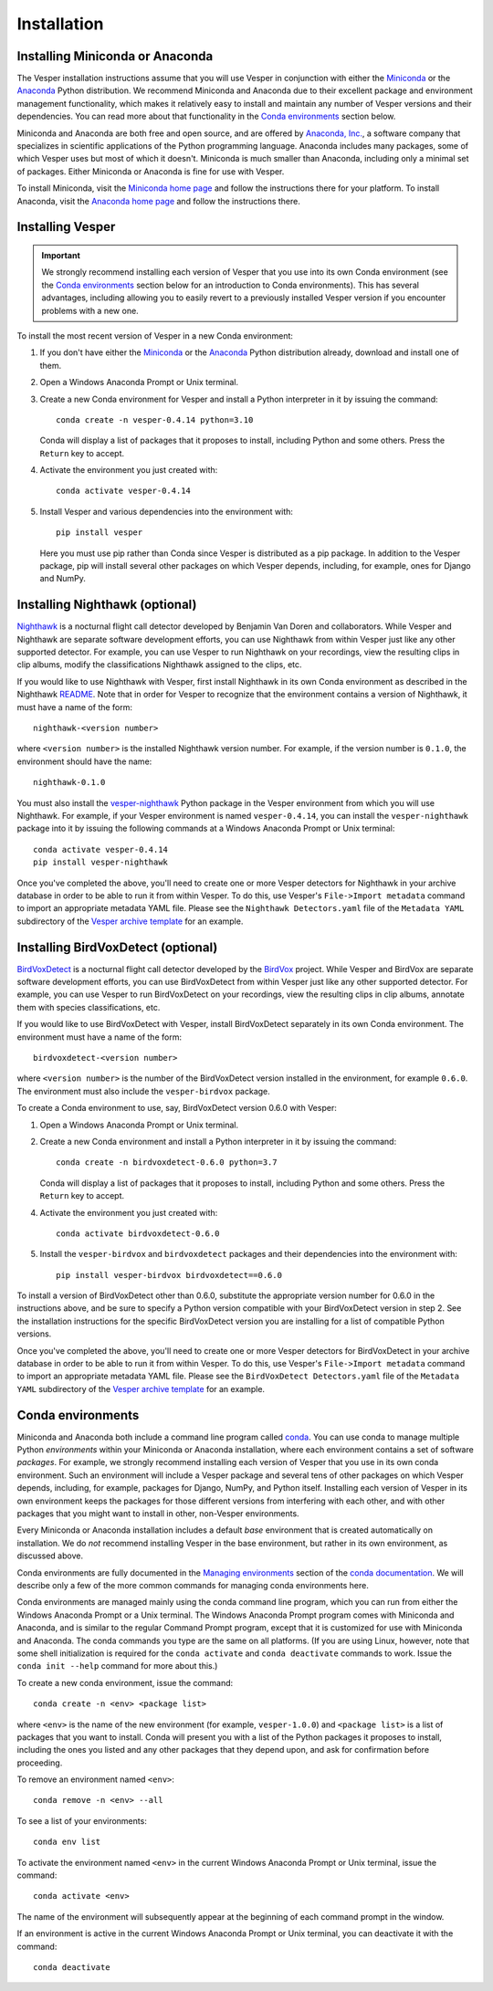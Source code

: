 ************
Installation
************

Installing Miniconda or Anaconda
================================

The Vesper installation instructions assume that you will use
Vesper in conjunction with either the
`Miniconda <http://conda.pydata.org/miniconda.html>`_ or the
`Anaconda <https://www.anaconda.com/distribution/>`_ Python
distribution. We recommend Miniconda and Anaconda due to their
excellent package and environment management functionality,
which makes it relatively easy to install and
maintain any number of Vesper versions and their dependencies.
You can read more about that functionality in the
`Conda environments`_ section below.

Miniconda and Anaconda are both free and open source, and are
offered by `Anaconda, Inc. <https://www.anaconda.com>`_, a
software company that specializes in scientific applications of
the Python programming language. Anaconda includes many packages,
some of which Vesper uses but most of which it doesn't. Miniconda
is much smaller than Anaconda, including only a minimal set of
packages. Either Miniconda or Anaconda is fine for use with
Vesper.

To install Miniconda, visit the `Miniconda home page
<http://conda.pydata.org/miniconda.html>`_ and follow
the instructions there for your platform. To install Anaconda,
visit the `Anaconda home page <https://www.anaconda.com/distribution/>`_
and follow the instructions there.

Installing Vesper
=================

.. Important::
   We strongly recommend installing each version of Vesper that you
   use into its own Conda environment (see the `Conda environments`_
   section below for an introduction to Conda environments). This has
   several advantages, including allowing you to easily revert to a
   previously installed Vesper version if you encounter problems with
   a new one.

To install the most recent version of Vesper in a new Conda environment:

1. If you don't have either the
   `Miniconda <http://conda.pydata.org/miniconda.html>`_ or the
   `Anaconda <https://www.anaconda.com/distribution/>`_ Python
   distribution already, download and install one of them.

2. Open a Windows Anaconda Prompt or Unix terminal.

3. Create a new Conda environment for Vesper and install a Python
   interpreter in it by issuing the command::

        conda create -n vesper-0.4.14 python=3.10

   Conda will display a list of packages that it proposes to install,
   including Python and some others. Press the ``Return`` key to accept.

4. Activate the environment you just created with::

        conda activate vesper-0.4.14

5. Install Vesper and various dependencies into the environment with::

        pip install vesper
      
   Here you must use pip rather than Conda since Vesper is distributed
   as a pip package. In addition to the Vesper package, pip will install
   several other packages on which Vesper depends, including, for example,
   ones for Django and NumPy.

Installing Nighthawk (optional)
===============================

`Nighthawk <https://github.com/bmvandoren/Nighthawk>`_ is a nocturnal
flight call detector developed by Benjamin Van Doren and collaborators.
While Vesper and Nighthawk are separate software development efforts,
you can use Nighthawk from within Vesper just like any other supported
detector. For example, you can use Vesper to run Nighthawk on your
recordings, view the resulting clips in clip albums, modify the
classifications Nighthawk assigned to the clips, etc.

If you would like to use Nighthawk with Vesper, first install
Nighthawk in its own Conda environment as described in the
Nighthawk
`README <https://github.com/bmvandoren/Nighthawk/blob/main/README.md>`_.
Note that in order for Vesper to recognize that the environment contains
a version of Nighthawk, it must have a name of the form::

        nighthawk-<version number>

where ``<version number>`` is the installed Nighthawk version number.
For example, if the version number is ``0.1.0``, the environment should
have the name::

        nighthawk-0.1.0

You must also install the
`vesper-nighthawk <https://github.com/HaroldMills/vesper-nighthawk>`_
Python package in the Vesper environment from which you will use
Nighthawk. For example, if your Vesper environment is named
``vesper-0.4.14``, you can install the ``vesper-nighthawk`` package
into it by issuing the following commands at a Windows Anaconda Prompt
or Unix terminal::

        conda activate vesper-0.4.14
        pip install vesper-nighthawk

Once you've completed the above, you'll need to create one or more Vesper
detectors for Nighthawk in your archive database in order to be able to
run it from within Vesper. To do this, use Vesper's
``File->Import metadata`` command to import an appropriate metadata YAML
file. Please see the ``Nighthawk Detectors.yaml`` file of the
``Metadata YAML`` subdirectory of the `Vesper archive template
<https://www.dropbox.com/s/cvp8mxl4jezooir/Archive%20Template%20latest.zip?dl=1>`_
for an example. 


Installing BirdVoxDetect (optional)
===================================

`BirdVoxDetect <https://github.com/BirdVox/birdvoxdetect>`_ is a
nocturnal flight call detector developed by the
`BirdVox <https://wp.nyu.edu/birdvox/>`_ project. While Vesper and
BirdVox are separate software development efforts, you can use
BirdVoxDetect from within Vesper just like any other supported
detector. For example, you can use Vesper to run BirdVoxDetect on
your recordings, view the resulting clips in clip albums, annotate
them with species classifications, etc.

If you would like to use BirdVoxDetect with Vesper, install
BirdVoxDetect separately in its own Conda environment. The
environment must have a name of the form::

        birdvoxdetect-<version number>

where ``<version number>`` is the number of the BirdVoxDetect version
installed in the environment, for example ``0.6.0``. The environment
must also include the ``vesper-birdvox`` package.

To create a Conda environment to use, say, BirdVoxDetect version 0.6.0
with Vesper:

1. Open a Windows Anaconda Prompt or Unix terminal.

2. Create a new Conda environment and install a Python interpreter in
   it by issuing the command::

        conda create -n birdvoxdetect-0.6.0 python=3.7

   Conda will display a list of packages that it proposes to install,
   including Python and some others. Press the ``Return`` key to accept.

4. Activate the environment you just created with::

        conda activate birdvoxdetect-0.6.0

5. Install the ``vesper-birdvox`` and ``birdvoxdetect`` packages and
   their dependencies into the environment with::

       pip install vesper-birdvox birdvoxdetect==0.6.0
       
To install a version of BirdVoxDetect other than 0.6.0, substitute
the appropriate version number for 0.6.0 in the instructions above,
and be sure to specify a Python version compatible with your
BirdVoxDetect version in step 2. See the installation instructions
for the specific BirdVoxDetect version you are installing for a list
of compatible Python versions.

Once you've completed the above, you'll need to create one or more Vesper
detectors for BirdVoxDetect in your archive database in order to be able
to run it from within Vesper. To do this, use Vesper's
``File->Import metadata`` command to import an appropriate metadata YAML
file. Please see the ``BirdVoxDetect Detectors.yaml`` file of the
``Metadata YAML`` subdirectory of the `Vesper archive template
<https://www.dropbox.com/s/cvp8mxl4jezooir/Archive%20Template%20latest.zip?dl=1>`_
for an example. 

Conda environments
==================

Miniconda and Anaconda both include a command line program called
`conda <https://conda.io/en/latest/index.html>`_. You can use conda
to manage multiple Python *environments* within your Miniconda or
Anaconda installation, where each environment contains a set of
software *packages*. For example, we strongly recommend installing
each version of Vesper that you use in its own conda environment.
Such an environment will include a Vesper package and several tens
of other packages on which Vesper depends, including, for example,
packages for Django, NumPy, and Python itself. Installing each
version of Vesper in its own environment keeps the packages for
those different versions from interfering with each other, and
with other packages that you might want to install in other,
non-Vesper environments.

Every Miniconda or Anaconda installation includes a default *base*
environment that is created automatically on installation. We do
*not* recommend installing Vesper in the base environment, but
rather in its own environment, as discussed above.

Conda environments are fully documented in the
`Managing environments <https://conda.io/projects/conda/en/stable/user-guide/tasks/manage-environments.html>`_
section of the `conda documentation <https://conda.io/en/latest/index.html>`_.
We will describe only a few of the more common commands for managing
conda environments here.

Conda environments are managed mainly using the conda command line
program, which you can run from either the Windows Anaconda Prompt
or a Unix terminal. The Windows Anaconda Prompt program comes with
Miniconda and Anaconda, and is similar to the regular Command Prompt
program, except that it is customized for use with Miniconda and
Anaconda. The conda commands you type are the same on all platforms.
(If you are using Linux, however, note that some shell initialization
is required for the ``conda activate`` and ``conda deactivate`` commands
to work. Issue the ``conda init --help`` command for more about this.)

To create a new conda environment, issue the command::

    conda create -n <env> <package list>

where ``<env>`` is the name of the new environment (for example,
``vesper-1.0.0``) and ``<package list>`` is a list of packages that you
want to install. Conda will present you with a list of the Python
packages it proposes to install, including the ones you listed and
any other packages that they depend upon, and ask for confirmation
before proceeding.

To remove an environment named ``<env>``::

    conda remove -n <env> --all

To see a list of your environments::

    conda env list

To activate the environment named ``<env>`` in the current Windows
Anaconda Prompt or Unix terminal, issue the command::

    conda activate <env>

The name of the environment will subsequently appear at the
beginning of each command prompt in the window.

If an environment is active in the current Windows Anaconda Prompt
or Unix terminal, you can deactivate it with the command::

    conda deactivate
